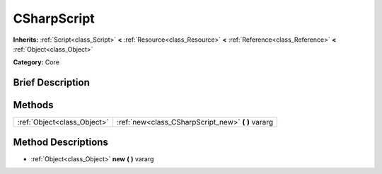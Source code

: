 .. Generated automatically by doc/tools/makerst.py in Godot's source tree.
.. DO NOT EDIT THIS FILE, but the CSharpScript.xml source instead.
.. The source is found in doc/classes or modules/<name>/doc_classes.

.. _class_CSharpScript:

CSharpScript
============

**Inherits:** :ref:`Script<class_Script>` **<** :ref:`Resource<class_Resource>` **<** :ref:`Reference<class_Reference>` **<** :ref:`Object<class_Object>`

**Category:** Core

Brief Description
-----------------



Methods
-------

+------------------------------+-------------------------------------------------------+
| :ref:`Object<class_Object>`  | :ref:`new<class_CSharpScript_new>` **(** **)** vararg |
+------------------------------+-------------------------------------------------------+

Method Descriptions
-------------------

.. _class_CSharpScript_new:

- :ref:`Object<class_Object>` **new** **(** **)** vararg

